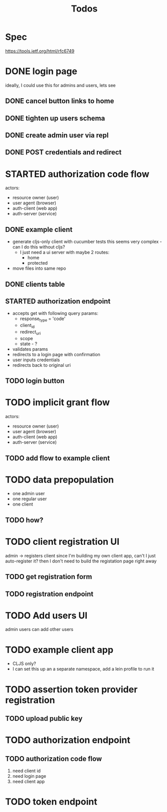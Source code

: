 #+TITLE: Todos

* Spec
https://tools.ietf.org/html/rfc6749

* DONE login page
ideally, I could use this for admins and users, lets see
** DONE cancel button links to home
** DONE tighten up users schema
** DONE create admin user via repl
** DONE POST credentials and redirect
* STARTED authorization code flow
actors:
- resource owner (user)
- user agent (browser)
- auth-client (web app)
- auth-server (service)
** DONE example client
- generate cljs-only client with cucumber tests
  this seems very complex - can I do this without cljs?
  - I just need a ui server with maybe 2 routes:
    - home
    - protected
- move files into same repo
** DONE clients table
** STARTED authorization endpoint
- accepts get with following query params:
  + response_type = 'code'
  + client_id
  + redirect_uri
  + scope
  + state - ?
- validates params
- redirects to a login page with confirmation
- user inputs credentials
- redirects back to original uri
** TODO login button
* TODO implicit grant flow
actors:
- resource owner (user)
- user agent (browser)
- auth-client (web app)
- auth-server (service)
** TODO add flow to example client

* TODO data prepopulation
- one admin user
- one regular user
- one client
** TODO how?
* TODO client registration UI
admin -> registers client
since I'm building my own client app, can't I just auto-register it?
then I don't need to build the registation page right away
** TODO get registration form
** TODO registration endpoint
* TODO Add users UI
admin users can add other users
* TODO example client app
- CLJS only?
- I can set this up an a separate namespace, add a lein profile to run it
* TODO assertion token provider registration
** TODO upload public key
* TODO authorization endpoint
** TODO authorization code flow
1. need client id
2. need login page
3. need client app
* TODO token endpoint
